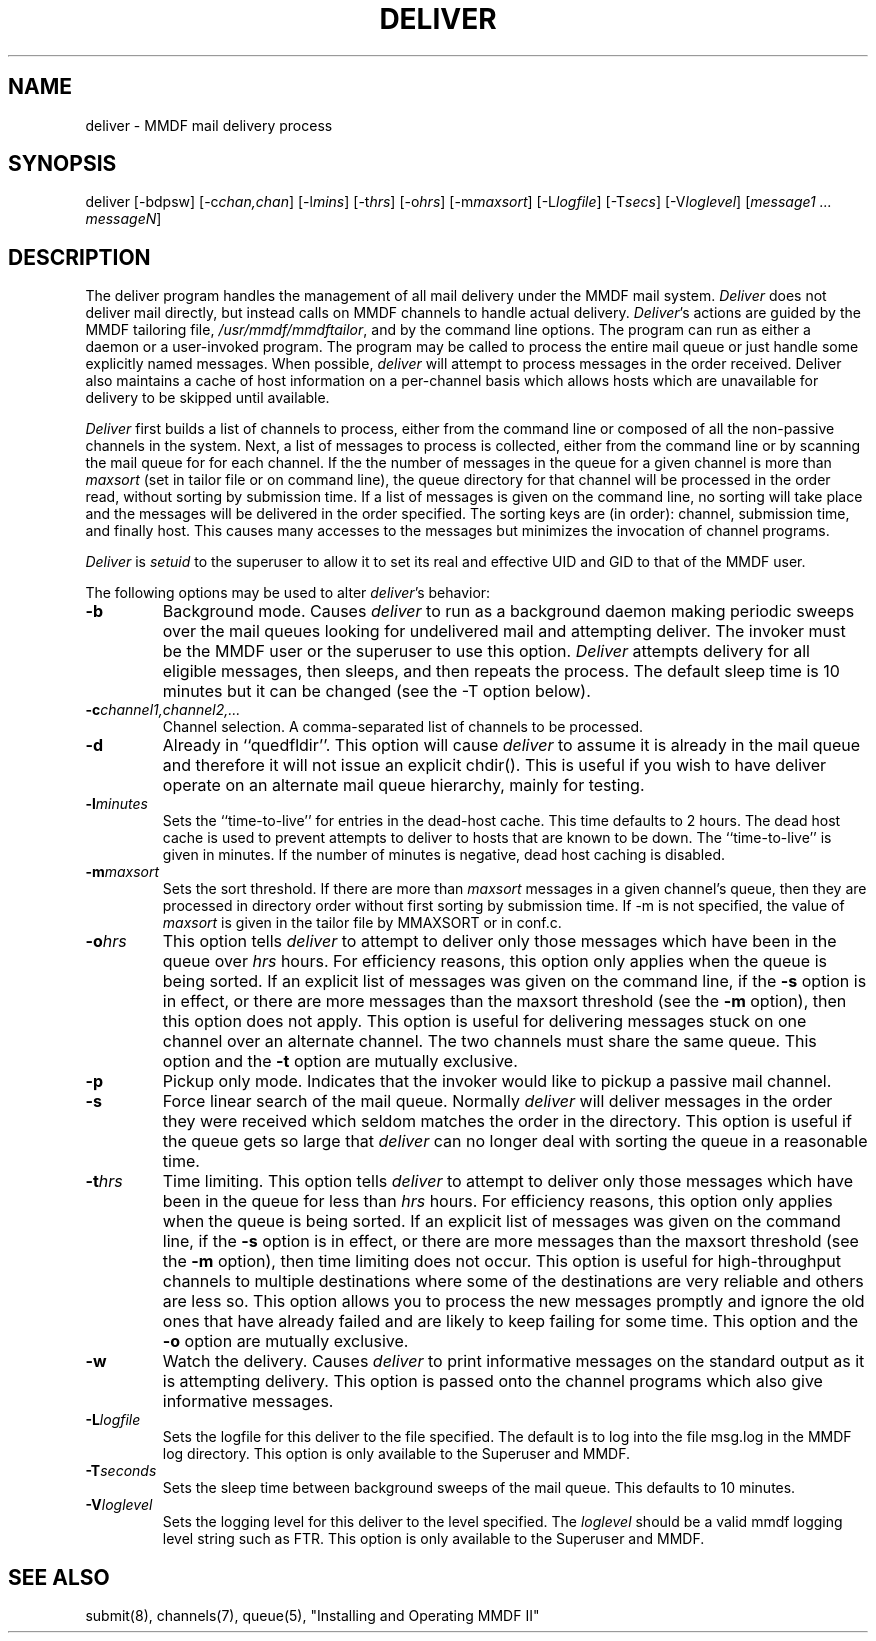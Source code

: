 .TH DELIVER 8 "20 October 84"
.SH NAME
deliver \- MMDF mail delivery process
.SH SYNOPSIS
deliver [-bdpsw]
[-c\fIchan,chan\fR]
[-l\fImins\fR]
[-t\fIhrs\fR]
[-o\fIhrs\fR]
[-m\fImaxsort\fR]
[-L\fIlogfile\fR]
[-T\fIsecs\fR]
[-V\fIloglevel\fR]
[\fImessage1 ... messageN\fR]
.SH DESCRIPTION
The deliver program handles the management of all mail delivery
under the MMDF mail system.  \fIDeliver\fR does not deliver mail directly,
but instead calls on MMDF channels to handle actual delivery.
\fIDeliver\fR's actions are guided by the MMDF tailoring file,
\fI/usr/mmdf/mmdftailor\fR, and by the command line options.
The program can run as either a daemon or a user-invoked program.
The program may be called to process the entire mail queue or just
handle some explicitly named messages.
When possible,
.I deliver
will attempt to process messages in the order received.
Deliver also maintains a cache of host information on a per-channel
basis which allows hosts which are unavailable for delivery
to be skipped until available.
.PP
.I Deliver
first builds a list of channels to process, either from the
command line or composed of all the non-passive channels in
the system.  Next, a list of messages to process is collected,
either from the command line or by scanning the mail queue for
for each channel.  If the the number of messages in the queue
for a given channel is more than \fImaxsort\fR (set in tailor
file or on command line), 
the queue directory for that channel
will be processed in the order read, without sorting by submission
time.  If a list of messages is given on the command line, no
sorting will take place and the messages will be delivered in the order
specified.
The sorting keys are (in order): channel,
submission time, and finally host.
This causes many accesses to the messages
but minimizes the invocation of channel programs.
.PP
.I
Deliver
is \fIsetuid\fR to the superuser to allow it to set its
real and effective UID and GID to that of the MMDF user.
.PP
The following options may be used to alter \fIdeliver\fR's behavior:
.TP
.B \-b
Background mode. Causes 
.I deliver
to run as a background daemon
making periodic sweeps over the mail queues looking for undelivered
mail and attempting deliver.  The invoker must be the MMDF user
or the superuser to use this option.
.I Deliver
attempts delivery for all eligible messages, then sleeps,
and then repeats the process.
The default sleep time is 10 minutes but it can be changed
(see the \-T option below).
.TP
.BI \-c channel1,channel2,...
Channel selection.  A comma-separated list of channels to be processed.
.TP
.B \-d
Already in ``quedfldir''.  This option will cause
.I deliver
to assume it is already in the mail queue and therefore it will not
issue an explicit chdir().  This is useful if you wish to have deliver
operate on an alternate mail queue hierarchy, mainly for testing.
.TP
.BI \-l minutes
Sets the ``time-to-live'' for entries in the dead-host cache.
This time defaults to 2 hours.  The dead host cache
is used to prevent attempts to deliver to hosts that are
known to be down.  The ``time-to-live'' is given in minutes.
If the number of minutes is negative, dead host caching is disabled.
.TP
.BI \-m maxsort
Sets the sort threshold.  If there are more than \fImaxsort\fR messages in
a given channel's queue, then they are processed in directory order 
without first sorting by submission time.  
If \-m is not specified, the value of 
\fImaxsort\fR is given in the tailor file by MMAXSORT or in conf.c.
.TP
.BI \-o hrs
This option tells
.I deliver
to attempt to deliver only those messages which have been in the queue over
\fIhrs\fR hours.  For efficiency reasons, this option only applies when
the queue is being sorted.  If an explicit list of messages was given on the
command line, if the
.B \-s
option is in effect, or there are more messages than the maxsort threshold (see
the 
.B \-m
option), then this option does not apply.  This option is useful for delivering
messages stuck on one channel over an alternate channel.  The two channels must
share the same queue.  This option and the
.B \-t
option are mutually exclusive.  
.TP
.B \-p
Pickup only mode. Indicates that the invoker would like to pickup
a passive mail channel.
.TP
.B \-s
Force linear search of the mail queue.  Normally
.I deliver
will deliver messages in the order they were received which
seldom matches the order in the directory.  This option is useful if the
queue gets so large that
.I deliver
can no longer deal with sorting the
queue in a reasonable time.
.TP
.BI \-t hrs
Time limiting. This option tells
.I deliver
to attempt to deliver only those messages which have been in the queue for less
than \fIhrs\fR hours.  For efficiency reasons, this option only applies when
the queue is being sorted.  If an explicit list of messages was given on the
command line, if the
.B \-s
option is in effect, or there are more messages than the maxsort threshold (see
the 
.B \-m
option), then time limiting does not occur.  This option is useful for
high-throughput channels to multiple destinations where some of the
destinations are very reliable and others are less so.  This option allows you
to process the new messages promptly and ignore the old ones that have already
failed and are likely to keep failing for some time.
This option and the
.B \-o
option are mutually exclusive.  
.TP
.B \-w
Watch the delivery. Causes
.I deliver
to print informative messages on the standard output as
it is attempting delivery.
This option is passed onto the channel programs
which also give informative messages.
.TP
.BI \-L logfile
Sets the logfile for this deliver to the file specified.
The default is to log into the file msg.log in the MMDF
log directory.
This option is only available to the Superuser and MMDF.
.TP
.BI \-T seconds
Sets the sleep time between background sweeps of the mail queue.
This defaults to 10 minutes.
.TP
.BI \-V loglevel
Sets the logging level for this deliver to the level specified.
The \fIloglevel\fR should be a valid mmdf logging level string such as FTR.
This option is only available to the Superuser and MMDF.
.SH "SEE ALSO"
submit(8), channels(7), queue(5), "Installing and Operating MMDF II"
